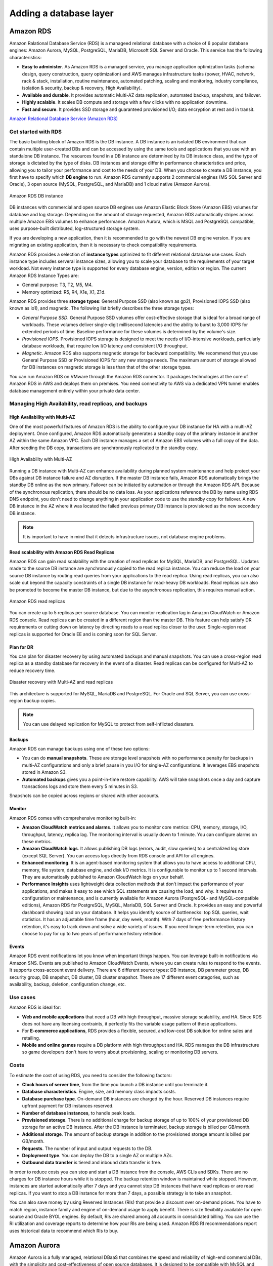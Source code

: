 Adding a database layer
#######################

Amazon RDS
**********

Amazon Ralational Database Service (RDS) is a manageed relational database with a choice of 6 popular database engines: Amazon Aurora, MySQL, PostgreSQL, MariaDB, Microsoft SQL Server and Oracle. This service has the following characteristics:

* **Easy to administer**. As Amazon RDS is a managed service, you manage application optimization tasks (schema design, query construction, query optimization) and AWS manages infrastructure tasks (power, HVAC, network, rack & stack, installation, routine maintenance, automated patching, scaling and monitoring, industry compliance, isolation & security, backup & recovery, High Availability).

* **Available and durable**. It provides automatic Multi-AZ data replication, automated backup, snapshots, and failover.

* **Highly scalable**. It scales DB compute and storage with a few clicks with no application downtime.

* **Fast and secure**. It provides SSD storage and guaranteed provisioned I/O; data encryption at rest and in transit.

`Amazon Relational Database Service (Amazon RDS) <https://www.youtube.com/watch?time_continue=3&v=igRfulrrYCo&feature=emb_logo>`_

Get started with RDS
====================

The basic building block of Amazon RDS is the DB instance. A DB instance is an isolated DB environment that can contain multiple user-created DBs and can be accessed by using the same tools and applications that you use with an standalone DB instance. The resources found in a DB instance are determined by its DB instance class, and the type of storage is dictated by the type of disks. DB instances and storage differ in performance characteristics and price, allowing you to tailor your performance and cost to the needs of your DB. When you choose to create a DB instance, you first have to specify which **DB engine** to run. Amazon RDS currently supports 2 commercial engines (MS SQL Server and Oracle), 3 open source (MySQL, PostgreSQL, and MariaDB) and 1 cloud native (Amazon Aurora). 

.. figure:: /database_d/rdsinstance.png
   :align: center

   Amazon RDS DB instance

DB instances with commercial and open source DB engines use Amazon Elastic Block Store (Amazon EBS) volumes for database and log storage. Depending on the amount of storage requested, Amazon RDS automatically stripes across multiple Amazon EBS volumes to enhance performance. Amazon Aurora, which is MSQL and PostgreSQL compatible, uses purpose-built distributed, log-structured storage system.

If you are developing a new application, then it is recommended to go with the newest DB engine version. If you are migrating an existing application, then it is necessary to check compatibility requirements.

Amazon RDS provides a selection of **instance types** optimized to fit different relational database use cases. Each instance type includes serveral instance sizes, allowing you to scale your database to the requirements of your target workload. Not every instance type is supported for every database engine, version, edition or region. The current Amazon RDS Instance Types are:

* General purpose: T3, T2, M5, M4.

* Memory optimized: R5, R4, X1e, X1, Z1d.

Amazon RDS provides three **storage types**: General Purpose SSD (also known as gp2), Provisioned IOPS SSD (also known as io1), and magnetic. The following list briefly describes the three storage types:

* *General Purpose SSD*. General Purpose SSD volumes offer cost-effective storage that is ideal for a broad range of workloads. These volumes deliver single-digit millisecond latencies and the ability to burst to 3,000 IOPS for extended periods of time. Baseline performance for these volumes is determined by the volume's size.

* *Provisioned IOPS*. Provisioned IOPS storage is designed to meet the needs of I/O-intensive workloads, particularly database workloads, that require low I/O latency and consistent I/O throughput.

* *Magnetic*. Amazon RDS also supports magnetic storage for backward compatibility. We recommend that you use General Purpose SSD or Provisioned IOPS for any new storage needs. The maximum amount of storage allowed for DB instances on magnetic storage is less than that of the other storage types. 

You can run Amazon RDS on VMware through the Amazon RDS connector. It packages technologies at the core of Amazon RDS in AWS and deploys them on premises. You need connectivity to AWS via a dedicated VPN tunnel enables database management entirely within your private data center.

Managing High Availability, read replicas, and backups
======================================================

High Availability with Multi-AZ
-------------------------------

One of the most powerful features of Amazon RDS is the ability to configure your DB instance for HA with a multi-AZ deployment. Once configured, Amazon RDS automatically generates a standby copy of the primary instance in another AZ within the same Amazon VPC. Each DB instance manages a set of Amazon EBS volumes with a full copy of the data. After seeding the DB copy, transactions are synchronously replicated to the standby copy. 

.. figure:: /database_d/RDSmultiAZ.png
   :align: center

   High Availability with Multi-AZ

Running a DB instance with Multi-AZ can enhance availability during planned system maintenance and help protect your DBs against DB instance failure and AZ disruption. If the master DB instance fails, Amazon RDS automatically brings the standby DB online as the new primary. Failover can be initiated by automation or through the Amazon RDS API. Because of the synchronous replication, there should be no data loss. As your applications reference the DB by name using RDS DNS endpoint, you don't need to change anything in your application code to use the standby copy for failover. A new DB instance in the AZ where it was located the failed previous primary DB instance is provisioned as the new secondary DB instance.

.. Note::

	It is important to have in mind that it detects infrastructure issues, not database engine problems.

Read scalability with Amazon RDS Read Replicas
----------------------------------------------

Amazon RDS can gain read scalability with the creation of read replicas for MySQL, MariaDB, and PostgreSQL. Updates made to the source DB instance are aynchronously copied to the read replica instance. You can reduce the load on your source DB instance by routing read queries from your applications to the read replica. Using read replicas, you can also scale out beyond the capacity constraints of a single DB instance for read-heavy DB workloads. Read replicas can also be promoted to become the master DB instance, but due to the asynchronous replication, this requires manual action.

.. figure:: /database_d/readreplicas.png
   :align: center

   Amazon RDS read replicas

You can create up to 5 replicas per source database. You can monitor replication lag in Amazon CloudWatch or Amazon RDS console. Read replicas can be created in a different region than the master DB. This feature can help satisfy DR requirements or cutting down on latency by directing reads to a read replica closer to the user. Single-region read replicas is supported for Oracle EE and is coming soon for SQL Server.

Plan for DR
-----------

You can plan for disaster recovery by using automated backups and manual snapshots. You can use a cross-region read replica as a standby database for recovery in the event of a disaster. Read replicas can be configured for Multi-AZ to reduce recovery time. 

.. figure:: /database_d/rds_dr.png
   :align: center

   Disaster recovery with Multi-AZ and read replicas

This architecture is supported for MySQL, MariaDB and PostgreSQL. For Oracle and SQL Server, you can use cross-region backup copies.

.. Note::

	You can use delayed replication for MySQL to protect from self-inflicted disasters. 

Backups
-------

Amazon RDS can manage backups using one of these two options:

* You can do **manual snapshots**. These are storage level snapshots with no performance penalty for backups in multi-AZ configurations and only a brief pause in you I/O for single-AZ configurations. It leverages EBS snapshots stored in Amazon S3.

* **Automated backups** gives you a point-in-time restore capability. AWS will take snapshots once a day and capture transactions logs and store them every 5 minutes in S3.

Snapshots can be copied across regions or shared with other accounts.

Monitor 
-------

Amazon RDS comes with comprehensive monitoring built-in:

* **Amazon CloudWatch metrics and alarms**. It allows you to monitor core metrics: CPU, memory, storage, I/O, throughput, latency, replica lag. The monitoring interval is usually down to 1 minute. You can configure alarms on these metrics.

* **Amazon CloudWatch logs**. It allows publishing DB logs (errors, audit, slow queries) to a centralized log store (except SQL Server). You can access logs directly from RDS console and API for all engines.

* **Enhanced monitoring**. It is an agent-based monitoring system that allows you to have access to additional CPU, memory, file system, database engine, and disk I/O metrics. It is configurable to monitor up to 1 second intervals. They are automatically published to Amazon CloudWatch logs on your behalf.

* **Performance Insights** uses lightweight data collection methods that don’t impact the performance of your applications, and makes it easy to see which SQL statements are causing the load, and why. It requires no configuration or maintenance, and is currently available for Amazon Aurora (PostgreSQL- and MySQL-compatible editions), Amazon RDS for PostgreSQL, MySQL, MariaDB, SQL Server and Oracle. It provides an easy and powerful dashboard showing load on your database. It helps you identify source of bottlenecks: top SQL queries, wait statistics. It has an adjustable time frame (hour, day week, month). With 7 days of free performance history retention, it's easy to track down and solve a wide variety of issues. If you need longer-term retention, you can choose to pay for up to two years of performance history retention.

Events
------

Amazon RDS event notifications let you know when important things happen. You can leverage built-in notifications via Amazon SNS. Events are published to Amazon CloudWatch Events, where you can create rules to respond to the events. It supports cross-account event delivery. There are 6 different source types: DB instance, DB parameter group, DB security group, DB snapshot, DB cluster, DB cluster snapshot. There are 17 different event categories, such as availability, backup, deletion, configuration change, etc.

Use cases
=========

Amazon RDS is ideal for:

* **Web and mobile applications** that need a DB with high throughput, massive storage scalability, and HA. Since RDS does not have any licensing contraints, it perfectly fits the variable usage pattern of these applications.

* For **E-commerce applications**, RDS provides a flexible, secured, and low-cost DB solution for online sales and retailing. 

* **Mobile and online games** require a DB platform with high throughput and HA. RDS manages the DB infrastructure so game developers don't have to worry about provisioning, scaling or monitoring DB servers.

Costs
=====

To estimate the cost of using RDS, you need to consider the following factors:

* **Clock hours of server time**, from the time you launch a DB instance until you terminate it.

* **Database characteristics**. Engine, size, and memory class impacts costs.

* **Database purchase type**. On-demand DB instances are charged by the hour. Reserved DB instances require upfront payment for DB instances reserved.

* **Number of database instances**, to handle peak loads.

* **Provisioned storage**. There is no additional charge for backup storage of up to 100% of your provisioned DB storage for an active DB instance. After the DB instance is terminated, backup storage is billed per GB/month.

* **Additional storage**. The amount of backup storage in addition to the provisioned storage amount is billed per GB/month.

* **Requests**. The number of input and output requests to the DB.

* **Deployment type**. You can deploy the DB to a single AZ or multiple AZs.

* **Outbound data transfer** is tiered and inbound data transfer is free.

In order to reduce costs you can stop and start a DB instance from the console, AWS CLIs and SDKs. There are no charges for DB instance hours while it is stopped. The backup retention window is maintained while stopped. However, instances are started automatically after 7 days and you cannot stop DB instances that have read replicas or are read replicas. If you want to stop a DB instance for more than 7 days, a possible strategy is to take an snasphot.

You can also save money by using Reverved Instances (RIs) that provide a discount over on-demand prices. You have to match region, instance family and engine of on-demand usage to apply benefit. There is size flexibility available for open source and Oracle BYOL engines. By default, RIs are shared among all accounts in consolidated billing. You can use the RI utilization and coverage reports to determine how your RIs are being used. Amazon RDS RI recommendations report uses historical data to recommend which RIs to buy.

Amazon Aurora
*************

Amazon Aurora is a fully managed, relational DBaaS that combines the speed and reliability of high-end commercial DBs, with the simplicity and cost-effectiveness of open source databases. It is designed to be compatible with MySQL and PostgreSQL, so existing applications and tools, can run against it without modification.

It is part of Amazon RDS and it tightly integrated with an SSD-backend virtualized storage layer purposefully built to accelerate DB workloads. It delivers up to 5 times the throughput of standard MySQL and up to 3 times the throughput of standard PostgreSQL.

It can scale automatically an non-disruptively, expanding up to 64 TB and rebalancing storage I/O to provide consistent performance, without the need for over-provisioning. Aurora storage is also fault-tolerant and self-healing, so any storage failures are repaired transparently. 

It is a regional service that offers greater than 99.99% availability. The service is designed to automatically detect DB crashes and restart the DB without the need for crash recovery or DB rebuilds. If the entire instance fails, Amazon Aurora automatically fails over to one of up to 15 read replicas.

Amazon DynamoDB
***************


Security controls for Amazon RDS and DynamoDB
*********************************************

You can authenticate to your DB instance using AWS Identity and Access Management (IAM) database authentication. IAM database authentication works with MySQL and PostgreSQL. With this authentication method, you don't need to use a password when you connect to a DB instance. Instead, you use an authentication token.

An *authentication token* is a unique string of characters that Amazon RDS generates on request. Authentication tokens are generated using AWS Signature Version 4. Each token has a lifetime of 15 minutes. You don't need to store user credentials in the database, because authentication is managed externally using IAM. You can also still use standard database authentication.

IAM database authentication provides the following benefits:

1. Network traffic to and from the database is encrypted using Secure Sockets Layer (SSL).

2. You can use IAM to centrally manage access to your database resources, instead of managing access individually on each DB instance.

3. For applications running on Amazon EC2, you can use profile credentials specific to your EC2 instance to access your database instead of a password, for greater security

`IAM Database Authentication for MySQL and PostgreSQL <https://docs.aws.amazon.com/AmazonRDS/latest/UserGuide/UsingWithRDS.IAMDBAuth.html>`_



Migrating data into your AWS databases
**************************************

